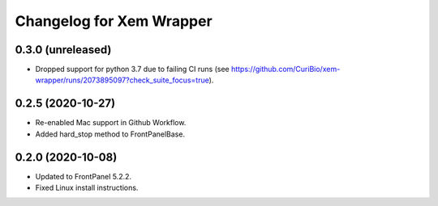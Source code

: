 Changelog for Xem Wrapper
=========================


0.3.0 (unreleased)
------------------

- Dropped support for python 3.7 due to failing CI runs
  (see https://github.com/CuriBio/xem-wrapper/runs/2073895097?check_suite_focus=true).


0.2.5 (2020-10-27)
------------------

- Re-enabled Mac support in Github Workflow.
- Added hard_stop method to FrontPanelBase.


0.2.0 (2020-10-08)
------------------

- Updated to FrontPanel 5.2.2.
- Fixed Linux install instructions.
